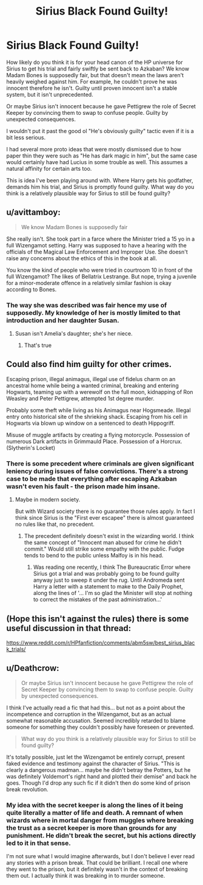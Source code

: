 #+TITLE: Sirius Black Found Guilty!

* Sirius Black Found Guilty!
:PROPERTIES:
:Author: RisingEarth
:Score: 1
:DateUnix: 1549486171.0
:DateShort: 2019-Feb-07
:FlairText: Discussion
:END:
How likely do you think it is for your head canon of the HP universe for Sirius to get his trial and fairly swiftly be sent back to Azkaban? We know Madam Bones is supposedly fair, but that doesn't mean the laws aren't heavily weighed against him. For example, he couldn't prove he was innocent therefore he isn't. Guilty until proven innocent isn't a stable system, but it isn't unprecedented.

Or maybe Sirius isn't innocent because he gave Pettigrew the role of Secret Keeper by convincing them to swap to confuse people. Guilty by unexpected consequences.

I wouldn't put it past the good ol "He's obviously guilty" tactic even if it is a bit less serious.

I had several more proto ideas that were mostly dismissed due to how paper thin they were such as "He has dark magic in him", but the same case would certainly have had Lucius in some trouble as well. This assumes a natural affinity for certain arts too.

This is idea I've been playing around with. Where Harry gets his godfather, demands him his trial, and Sirius is promptly found guilty. What way do you think is a relatively plausible way for Sirius to still be found guilty?


** u/avittamboy:
#+begin_quote
  We know Madam Bones is supposedly fair
#+end_quote

She really isn't. She took part in a farce where the Minister tried a 15 yo in a full Wizengamot setting. Harry was supposed to have a hearing with the officials of the Magical Law Enforcement and Improper Use. She doesn't raise any concerns about the ethics of this in the book at all.

You know the kind of people who were tried in courtroom 10 in front of the full Wizengamot? The likes of Bellatrix Lestrange. But nope, trying a juvenile for a minor-moderate offence in a relatively similar fashion is okay according to Bones.
:PROPERTIES:
:Author: avittamboy
:Score: 8
:DateUnix: 1549495768.0
:DateShort: 2019-Feb-07
:END:

*** The way she was described was fair hence my use of supposedly. My knowledge of her is mostly limited to that introduction and her daughter Susan.
:PROPERTIES:
:Author: RisingEarth
:Score: 1
:DateUnix: 1549495935.0
:DateShort: 2019-Feb-07
:END:

**** Susan isn't Amelia's daughter; she's her niece.
:PROPERTIES:
:Author: CryptidGrimnoir
:Score: 5
:DateUnix: 1549496374.0
:DateShort: 2019-Feb-07
:END:

***** That's true
:PROPERTIES:
:Author: RisingEarth
:Score: 2
:DateUnix: 1549496722.0
:DateShort: 2019-Feb-07
:END:


** Could also find him guilty for other crimes.

Escaping prison, illegal animagus, illegal use of fidelus charm on an ancestral home while being a wanted criminal, breaking and entering Hogwarts, teaming up with a werewolf on the full moon, kidnapping of Ron Weasley and Peter Pettigrew, attempted 1st degree murder.

Probably some theft while living as his Animagus near Hogsmeade. Illegal entry onto historical site of the shrieking shack. Escaping from his cell in Hogwarts via blown up window on a sentenced to death Hippogriff.

Misuse of muggle artifacts by creating a flying motorcycle. Possession of numerous Dark artifacts in Grimmauld Place. Possession of a Horcrux.(Slytherin's Locket)
:PROPERTIES:
:Author: smellinawin
:Score: 3
:DateUnix: 1549489592.0
:DateShort: 2019-Feb-07
:END:

*** There is some precedent where criminals are given significant leniency during issues of false convictions. There's a strong case to be made that everything after escaping Azkaban wasn't even his fault - the prison made him insane.
:PROPERTIES:
:Author: RisingEarth
:Score: 2
:DateUnix: 1549489838.0
:DateShort: 2019-Feb-07
:END:

**** Maybe in modern society.

But with Wizard society there is no guarantee those rules apply. In fact I think since Sirius is the "First ever escapee" there is almost guaranteed no rules like that, no precedent.
:PROPERTIES:
:Author: smellinawin
:Score: 3
:DateUnix: 1549490028.0
:DateShort: 2019-Feb-07
:END:

***** The precedent definitely doesn't exist in the wizarding world. I think the same concept of "Innocent man abused for crime he didn't commit." Would still strike some empathy with the public. Fudge tends to bend to the public unless Malfoy is in his head.
:PROPERTIES:
:Author: RisingEarth
:Score: 3
:DateUnix: 1549492206.0
:DateShort: 2019-Feb-07
:END:

****** Was reading one recently, I think The Bureaucratic Error where Sirius got a trial and was probably going to be found guilty anyway just to sweep it under the rug. Until Andromeda sent Harry a letter with a statement to make to the Daily Prophet, along the lines of '... I'm so glad the Minister will stop at nothing to correct the mistakes of the past administration...'
:PROPERTIES:
:Author: streakermaximus
:Score: 1
:DateUnix: 1549504583.0
:DateShort: 2019-Feb-07
:END:


** (Hope this isn't against the rules) there is some useful discussion in that thread:

[[https://www.reddit.com/r/HPfanfiction/comments/abm5sw/best_sirius_black_trials/]]
:PROPERTIES:
:Author: pdv190
:Score: 2
:DateUnix: 1549492101.0
:DateShort: 2019-Feb-07
:END:


** u/Deathcrow:
#+begin_quote
  Or maybe Sirius isn't innocent because he gave Pettigrew the role of Secret Keeper by convincing them to swap to confuse people. Guilty by unexpected consequences.
#+end_quote

I think I've actually read a fic that had this... but not as a point about the incompetence and corruption in the Wizengamot, but as an actual somewhat reasonable accusation. Seemed incredibly retarded to blame someone for something they couldn't possibly have foreseen or prevented.

#+begin_quote
  What way do you think is a relatively plausible way for Sirius to still be found guilty?
#+end_quote

It's totally possible, just let the Wizengamot be entirely corrupt, present faked evidence and testimony against the character of Sirius. "This is clearly a dangerous madman... maybe he didn't betray the Potters, but he was definitely Voldemort's right hand and plotted their demise" and back he goes. Though I'd drop any such fic if it didn't then do some kind of prison break revolution.
:PROPERTIES:
:Author: Deathcrow
:Score: 2
:DateUnix: 1549487495.0
:DateShort: 2019-Feb-07
:END:

*** My idea with the secret keeper is along the lines of it being quite literally a matter of life and death. A remnant of when wizards where in mortal danger from muggles where breaking the trust as a secret keeper is more than grounds for any punishment. He didn't break the secret, but his actions directly led to it in that sense.

I'm not sure what I would imagine afterwards, but I don't believe I ever read any stories with a prison break. That could be brilliant. I recall one where they went to the prison, but it definitely wasn't in the context of breaking them out. I actually think it was breaking in to murder someone.
:PROPERTIES:
:Author: RisingEarth
:Score: 1
:DateUnix: 1549487697.0
:DateShort: 2019-Feb-07
:END:
